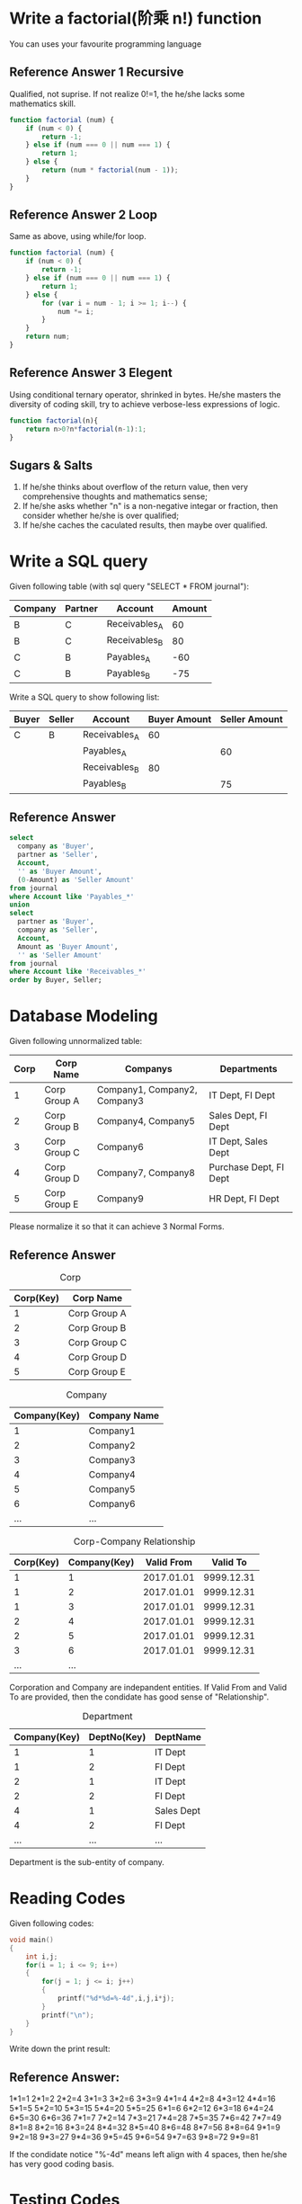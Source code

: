 * Write a factorial(阶乘 n!) function
You can uses your favourite programming language
** Reference Answer 1 Recursive
Qualified, not suprise. If not realize 0!=1, the he/she lacks some mathematics skill.
#+BEGIN_SRC js
function factorial (num) {
    if (num < 0) {
        return -1;
    } else if (num === 0 || num === 1) {
        return 1;
    } else {
        return (num * factorial(num - 1));
    }
}
#+END_SRC
** Reference Answer 2 Loop
Same as above, using while/for loop.
#+BEGIN_SRC js
function factorial (num) {
    if (num < 0) {
        return -1;
    } else if (num === 0 || num === 1) {
        return 1;
    } else {
        for (var i = num - 1; i >= 1; i--) {
            num *= i;
        }
    }
    return num;
}
#+END_SRC

** Reference Answer 3 Elegent
Using conditional ternary operator, shrinked in bytes. He/she masters the diversity of coding skill, try to achieve verbose-less expressions of logic.  
#+BEGIN_SRC js
function factorial(n){
    return n>0?n*factorial(n-1):1;
}
#+END_SRC

** Sugars & Salts 
1. If he/she thinks about overflow of the return value, then very comprehensive thoughts and mathematics sense;
2. If he/she asks whether "n" is a non-negative integar or fraction, then consider whether he/she is over qualified;
3. If he/she caches the caculated results, then maybe over qualified.

* Write a SQL query
Given following table (with sql query "SELECT * FROM journal"):
| Company | Partner | Account       | Amount |
|---------+---------+---------------+--------|
| B       | C       | Receivables_A |     60 |
| B       | C       | Receivables_B |     80 |
| C       | B       | Payables_A    |    -60 |
| C       | B       | Payables_B    |    -75 |

Write a SQL query to show following list:
| Buyer | Seller | Account       | Buyer Amount | Seller Amount |
|-------+--------+---------------+--------------+---------------|
| C     | B      | Receivables_A |           60 |               |
|       |        | Payables_A    |              |            60 |
|       |        | Receivables_B |           80 |               |
|       |        | Payables_B    |              |            75 |

** Reference Answer
#+BEGIN_SRC sql
select 
  company as 'Buyer',
  partner as 'Seller',
  Account,
  '' as 'Buyer Amount',
  (0-Amount) as 'Seller Amount'
from journal
where Account like 'Payables_*'
union
select
  partner as 'Buyer',
  company as 'Seller',
  Account,
  Amount as 'Buyer Amount',
  '' as 'Seller Amount'
from journal 
where Account like 'Receivables_*' 
order by Buyer, Seller;
#+END_SRC

* Database Modeling
Given following unnormalized table:
| Corp | Corp Name    | Companys                     | Departments            |
|------+--------------+------------------------------+------------------------|
|    1 | Corp Group A | Company1, Company2, Company3 | IT Dept, FI Dept       |
|    2 | Corp Group B | Company4, Company5           | Sales Dept, FI Dept    |
|    3 | Corp Group C | Company6                     | IT Dept, Sales Dept    |
|    4 | Corp Group D | Company7, Company8           | Purchase Dept, FI Dept |
|    5 | Corp Group E | Company9                     | HR Dept, FI Dept       | 

Please normalize it so that it can achieve 3 Normal Forms.

** Reference Answer
#+CAPTION: Corp
| Corp(Key) | Corp Name    |
|-----------+--------------|
|         1 | Corp Group A |
|         2 | Corp Group B |
|         3 | Corp Group C |
|         4 | Corp Group D |
|         5 | Corp Group E |

#+CAPTION: Company
| Company(Key) | Company Name |
|--------------+--------------|
|            1 | Company1     |
|            2 | Company2     |
|            3 | Company3     |
|            4 | Company4     |
|            5 | Company5     |
|            6 | Company6     |
|          ... | ...          |

#+CAPTION: Corp-Company Relationship
| Corp(Key) | Company(Key) | Valid From |   Valid To |
|-----------+--------------+------------+------------|
|         1 |            1 | 2017.01.01 | 9999.12.31 |
|         1 |            2 | 2017.01.01 | 9999.12.31 |
|         1 |            3 | 2017.01.01 | 9999.12.31 |
|         2 |            4 | 2017.01.01 | 9999.12.31 |
|         2 |            5 | 2017.01.01 | 9999.12.31 |
|         3 |            6 | 2017.01.01 | 9999.12.31 |
|       ... |          ... |            |            | 
Corporation and Company are indepandent entities. If Valid From and Valid To are provided, then the condidate has good sense of "Relationship". 

#+CAPTION: Department
| Company(Key) | DeptNo(Key) | DeptName   |
|--------------+-------------+------------|
|            1 |           1 | IT Dept    |
|            1 |           2 | FI Dept    |
|            2 |           1 | IT Dept    |
|            2 |           2 | FI Dept    |
|            4 |           1 | Sales Dept |
|            4 |           2 | FI Dept    |
|          ... |         ... | ...        |
Department is the sub-entity of company.

* Reading Codes
Given following codes:
#+BEGIN_SRC C
void main()  
{  
    int i,j;  
    for(i = 1; i <= 9; i++)  
    {   
        for(j = 1; j <= i; j++) 
        {  
            printf("%d*%d=%-4d",i,j,i*j);  
        }  
        printf("\n");  
    }  
} 
#+END_SRC

Write down the print result:

** Reference Answer:
1*1=1   
2*1=2   2*2=4   
3*1=3   3*2=6   3*3=9   
4*1=4   4*2=8   4*3=12  4*4=16
5*1=5   5*2=10  5*3=15  5*4=20  5*5=25  
6*1=6   6*2=12  6*3=18  6*4=24  6*5=30  6*6=36
7*1=7   7*2=14  7*3=21  7*4=28  7*5=35  7*6=42  7*7=49
8*1=8   8*2=16  8*3=24  8*4=32  8*5=40  8*6=48  8*7=56  8*8=64
9*1=9   9*2=18  9*3=27  9*4=36  9*5=45  9*6=54  9*7=63  9*8=72  9*9=81

If the condidate notice "%-4d" means left align with 4 spaces, then he/she has very good coding basis. 

* Testing Codes
Given following 2 function specifications of the "Date" object:
#+BEGIN_SRC js
/**
 * Add time
 * @param strInterval: s:seconds, n:minutes, h:hours, d:days, w:weeks, q:quarters, m:month, y:year
 * @param Number:  number of interval
 * @returns: Date
 */
Date.DateAdd = function(strInterval, Number) {
  //Implement codes to add Number of strIntervals to this Date, and return the Date object;
};

/**
 * Minus time
 * @param strInterval: s:seconds, n:minutes, h:hours, d:days, w:weeks, q:quarters, m:month, y:year
 * @param Number:  number of interval
 * @returns: Date
 */
Date.DateMinus = function(strInterval, Number) {
   //Implement codes to minus Number of strIntervals from this Date, and return the Date object;
};
#+END_SRC

Write down your unit test cases/scripts:

** Reference Answer
#+BEGIN_SRC js
describe('Unit Test Cases for Date Add&Minus', function(){
   var testDate;
   
   describe('Test Add&Minus Seconds', function(){
     beforeEach('Initialize TestDate',function(){
         testDate = new Date("2010-01-01 08:30:00");
     });
     it('should add 1 second correctly!', function(){
         testDate = testDate.DateAdd('s',1);
         testDate.should.be.equal("2010-01-01 08:30:01");
     });
     it('should add 61 seconds correctly!', function(){
         testDate = testDate.DateAdd('s',61);
         testDate.should.be.equal("2010-01-01 08:31:01");
     });
     it('should minus 1 second correctly!', function(){
         testDate = testDate.DateMinus('s',1);
         testDate.should.be.equal("2010-01-01 08:29:59");
     });
   });

   describe('Test Add&Minus Minutes', function(){
     beforeEach('Initialize TestDate',function(){
         testDate = new Date("2010-01-01 08:30:00");
     });
     it('should add 1 minute correctly!', function(){
         testDate = testDate.DateAdd('n',1);
         testDate.should.be.equal("2010-01-01 08:31:00");
     });
     it('should add 30 minutes correctly!', function(){
         testDate = testDate.DateAdd('n',30);
         testDate.should.be.equal("2010-01-01 09:00:00");
     });
     it('should minus 1 minute correctly!', function(){
         testDate = testDate.DateMinus('n',1);
         testDate.should.be.equal("2010-01-01 08:29:00");
     });
     it('should minus 31 minutes correctly!', function(){
         testDate = testDate.DateMinus('n',31);
         testDate.should.be.equal("2010-01-01 07:59:00");
     });
   });

   ...
}
#+END_SRC
It is not necessary for the condidate to write down all the test cases. It only examines if he/she has the good sense of testing, boundary values, organization of the test cases. 

* Requirements Analysis
Suppose you have a blog website on which you post your own essays and articles. All the contents are open to public. Now you want some of the contents to be restricted, and only open to the registered users, who may have registed accounts of your website. The pitty thing is that your website doesn't has the user identification and accessing module. You have to develop one by yourself.

You then conclude the requirements using the "User Story" paradigm, which is very popular within Agile Software Development methodologies. Here given 2 samples:

1. *As a* blog reader, *I can* log in to the blog website with a username/password pair, *so that* I can gain access to the restricted contents of the site.
2. *As a* blog reader, *I can* register an account from the blog website, *so that* I can use it to login into the site.

You may add more user stories to make the requirements more close to reality. However, you are mainly asked to detailize each story using following format:
(Take story 1 as an example)
|      |      | <40>                                     | <40>                                     |
| Flow | Step | When...                                  | Then...                                  |
|------+------+------------------------------------------+------------------------------------------|
| Main |    1 | the user is not logged in                |                                          |
|      |    2 | the user requests to view any 'Restricted' page |                                          |
|      |    3 |                                          | the system tells the user it is restricted |
|      |    4 |                                          | the system displays the log in page      |
|      |  ... | ...                                      | ...                                      |
|      |    7 | the user enters a valid user ID and password, and requests to log in |                                          |
|      |  ... | ...                                      | ...                                      |
| 7a   |    1 | the user enters a valid user ID but an invalid password |                                          |
|      |    2 |                                          | the system re-displays the log in page   |
|      |  ... | ...                                      | ...                                      |
| 7b   |    1 | the user enters a valid user ID but an invalid password |                                          |
|      |  ... | ...                                      | ...                                      | 

*Note:* The “Flow” column identifies the main flow and the alternative flows of the use case. For example, flow 7a is the first alternative flow to branch off main flow step 7, and flow 7b is the second to branch off the same step.  
 
** Reference Answer 
Stroy 1: *As a* blog reader, *I can* log in to the blog website with a username/password pair, *so that* I can gain access to the restricted contents of the site.
|      |      | <40>                                     | <40>                                     |
| Flow | Step | When...                                  | Then...                                  |
|------+------+------------------------------------------+------------------------------------------|
| Main |    1 | the user is not logged in                |                                          |
|      |    2 | the user requests to view any 'Restricted' page |                                          |
|      |    3 |                                          | the system tells the user it is restricted |
|      |    4 |                                          | the system displays the log in page      |
|      |    5 |                                          | the login page includes a username field with 16 chars long, a password field with "marked" data entry, and a login button |
|      |    6 |                                          | the login button is gray before the user enter both the username and password correctly |
|      |    7 | the user enters a valid user ID and password, and requests to log in |                                          |
|      |    8 |                                          | the system identifies the user and generated a session |
|      |    9 |                                          | the system captures an audit trail of the date and time the user logged in |
|      |   10 |                                          | the system changes the page status to “user logged in”, with banner of the userid in the up-right corner. |
|      |   11 |                                          | the system takes the user to the page they initially requested |
| 7a   |    1 | the user enters a valid user ID but an invalid password |                                          |
|      |    2 |                                          | the system re-displays the log in page   |
|      |    3 |                                          | the system displays an error message: “Incorrect user ID or password” |
| 7b   |    1 | the user enters a valid user ID but an invalid password |                                          |
|      |    2 |                                          | the system re-displays the log in page   |
|      |    3 |                                          | the system displays an error message: “Incorrect user ID or password” |
